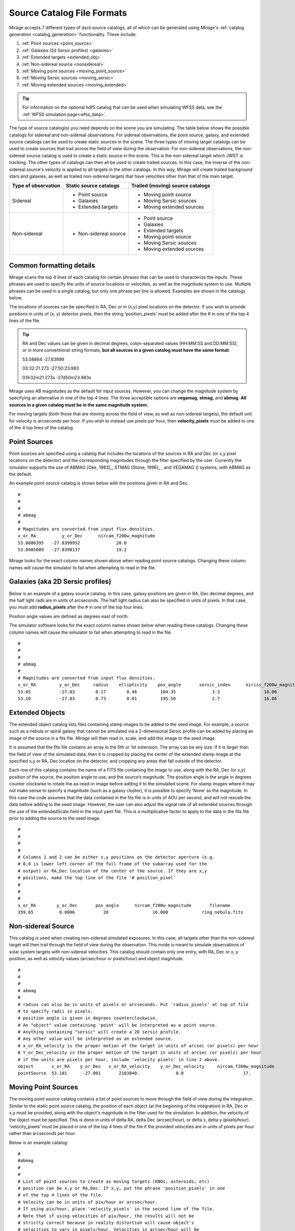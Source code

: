 .. _catalogs:

Source Catalog File Formats
===========================

Mirage accepts 7 different types of ascii source catalogs, all of which can be generated using `Mirage's` :ref:`catalog generation <catalog_generation>` functionality. These include:

1. :ref:`Point sources <point_source>`
2. :ref:`Galaxies (2d Sersic profiles) <galaxies>`
3. :ref:`Extended targets <extended_obj>`
4. :ref:`Non-sidereal source <nonsidereal>`
5. :ref:`Moving point sources <moving_point_source>`
6. :ref:`Moving Sersic sources <moving_sersic>`
7. :ref:`Moving extended sources <moving_extended>`

.. tip::
    For information on the optional hdf5 catalog that can be used when simulating WFSS data, see the :ref:`WFSS simulation page<wfss_data>`.

The type of source catalog(s) you need depends on the scene you are simulating. The table below shows the possible catalogs for sidereal and non-sidereal observations. For sidereal observations, the point source, galaxy, and extended source catalogs can be used to create static sources in the scene. The three types of moving target catalogs can be used to create sources that trail across the field of view during the observation. For non-sidereal observations, the non-sidereal source catalog is used to create a static source in the scene. This is the non-sidereal target which JWST is tracking. The other types of catalogs can then all be used to create trailed sources. In this case, the inverse of the non-sidereal source's velocity is applied to all targets in the other catalogs. In this way, Mirage will create trailed background stars and galaxies, as well as trailed non-sidereal targets that have velocities other than that of the main target.

+---------------------+------------------------+----------------------------------+
| Type of observation | Static source catalogs | Trailed (moving) source catalogs |
+=====================+========================+==================================+
|      Sidereal       |    - Point source      |       - Moving point source      |
|                     |    - Galaxies          |       - Moving Sersic sources    |
|                     |    - Extended targets  |       - Moving extended sources  |
+---------------------+------------------------+----------------------------------+
|    Non-sidereal     |  - Non-sidereal source |       - Point source             |
|                     |                        |       - Galaxies                 |
|                     |                        |       - Extended targets         |
|                     |                        |       - Moving point source      |
|                     |                        |       - Moving Sersic sources    |
|                     |                        |       - Moving extended sources  |
+---------------------+------------------------+----------------------------------+


Common formatting details
-------------------------
Mirage scans the top 4 lines of each catalog for certain phrases that can be used to characterize the inputs. These phrases are used to specify the units of source locations or velocities, as well as the magnitude system to use. Multiple phrases can be used in a single catalog, but only one phrase per line is allowed. Examples are shown in the catalogs below.

The locations of sources can be specified in RA, Dec or in (x,y) pixel locations on the detector. If you wish to provide positions in units of (x, y) detector pixels, then the string ‘position_pixels’ must be added after the # in one of the top 4 lines of the file.

.. tip::

    RA and Dec values can be given in decimal degrees, colon-separated values (HH:MM:SS and DD:MM:SS), or in more conventional string formats, **but all sources in a given catalog must have the same format**:

    53.08864      -27.83999

    03:32:21.273  -27:50:23.983

    03h32m21.273s -27d50m23.983s


Mirage uses AB magnitudes as the default for input sources. However, you can change the magnitude system by specifying an alternative in one of the top 4 lines. The three acceptible options are **vegamag**, **stmag**, and **abmag**. **All sources in a given catalog must be in the same magnitude system.**

For moving targets (both those that are moving across the field of view, as well as non-sidereal targets), the default unit for velocity is arcseconds per hour. If you wish to instead use pixels per hour, then **velocity_pixels** must be added to one of the 4 top lines of the catalog.

.. _point_source:

Point Sources
-------------
Point sources are specified using a catalog that includes the locations of the sources in RA and Dec (or x,y pixel locations on the detector) and the corresponding magnitudes through the filter specified by the user. Currently the simulator supports the use of ABMAG [Oke, 1983]_, STMAG [Stone, 1996]_ , and VEGAMAG () systems, with ABMAG as the default.

An example point source catalog is shown below with the positions given in RA and Dec.

::

	#
	#
	#
	# abmag
	#
	# Magnitudes are converted from input flux densities.
	x_or_RA          y_or_Dec      nircam_f200w_magnitude
	53.0886395   -27.8399952              20.0
	53.0985009   -27.8398137              19.2

Mirage looks for the exact column names shown above when reading point source catalogs. Changing these column names will cause the simulator to fail when attempting to read in the file.


.. [Oke, 1983] `ApJ 266, 713 <https://ui.adsabs.harvard.edu/#abs/1983ApJ...266..713O/abstract>`_
.. [Stone, 1996] `ApJS 107, 423 <https://ui.adsabs.harvard.edu/#abs/1996ApJS..107..423S/abstract>`_

.. _galaxies:

Galaxies (aka 2D Sersic profiles)
---------------------------------

Below is an example of a galaxy source catalog. In this case, galaxy positions are given in RA, Dec decimal degrees, and the half light radii are in units of arcseconds. The half light radius can also be specified in units of pixels. In that case, you must add **radius_pixels** after the # in one of the top four lines.

Position angle values are defined as degrees east of north.

The simulator software looks for the exact column names shown below when reading these catalogs. Changing these column names will cause the simulator to fail when attempting to read in the file.

::

	#
	#
	#
	# abmag
	#
	# Magnitudes are converted from input flux densities.
	x_or_RA         y_or_Dec     radius    ellipticity    pos_angle       sersic_index      niriss_f200w_magnitude
	53.05           -27.83        0.17        0.46         104.35              3.3                 18.06
	53.10           -27.83        0.73        0.01         195.50              2.7                 16.86

.. _extended_obj:

Extended Objects
----------------

The extended object catalog lists files containing stamp images to be added to the seed image. For example, a source such as a nebula or spiral galaxy that cannot be simulated via a 2-dimensional Sersic profile can be added by placing an image of the source in a fits file. `Mirage` will then read in, scale, and add this image to the seed image.

It is assumed that the fits file contains an array in the 0th or 1st extension. The array can be any size. If it is larger than the field of view of the simulated data, then it is cropped by placing the center of the extended stamp image at the specified x,y or RA, Dec location on the detector, and cropping any areas that fall outside of the detector.

Each row of this catalog contains the name of a FITS file containing the image to use, along with the RA, Dec (or x,y) position of the source, the position angle to use, and the source’s magnitude. The position angle is the angle in degrees counter clockwise to rotate the as-read-in image before adding it to the simulated scene. For stamp images where it may not make sense to specify a magnitude (such as a galaxy cluster), it is possible to specify ‘None’ as the magnitude. In this case the code assumes that the data contained in the fits file is in units of ADU per second, and will not rescale the data before adding to the seed image. However, the user can also adjust the signal rate of all extended sources through the use of the extendedScale field in the input yaml file. This is a multiplicative factor to apply to the data in the fits file prior to adding the source to the seed image.

::

	#
	#
	#
	#
	# Columns 1 and 2 can be either x,y positions on the detector aperture (e.g.
	# 0,0 is lower left corner of the full frame of the subarray used for the
	# output) or RA,Dec location of the center of the source. If they are x,y
	# positions, make the top line of the file '# position_pixel'
	#
	#
	#
	x_or_RA        y_or_Dec       pos_angle      nircam_f200w_magnitude       filename
	359.65          0.0006           20                 16.000             ring_nebula.fits


.. _nonsidereal:

Non-sidereal Source
-------------------

This catalog is used when creating non-sidereal simulated exposures. In this case, all targets other than the non-sidereal target will then trail through the field of view during the observation. This mode is meant to simulate observations of solar system targets with non-sidereal velocities. This catalog should contain only one entry, with RA, Dec or x, y position, as well as velocity values (arcsec/hour or pixels/hour) and object magnitude.

::

	#
	#
	#
	# abmag
	#
	# radius can also be in units of pixels or arcseconds. Put 'radius_pixels' at top of file
	# to specify radii in pixels.
	# position angle is given in degrees counterclockwise.
	# An "object" value containing 'point' will be interpreted as a point source.
	# Anything containing "sersic" will create a 2D sersic profile.
	# Any other value will be interpreted as an extended source.
	# x_or_RA_velocity is the proper motion of the target in units of arcsec (or pixels) per hour
	# Y_or_Dec_velocity is the proper motion of the target in units of arcsec (or pixels) per hour
	# if the units are pixels per hour, include 'velocity pixels' in line 2 above.
	object       x_or_RA    y_or_Dec   x_or_RA_velocity    y_or_Dec_velocity     nircam_f200w_magnitude
	pointSource  53.101      -27.801       2103840.              0.0                       17.

.. _moving_point_source:

Moving Point Sources
--------------------

The moving point source catalog contains a list of point sources to move through the field of view during the integration. Similar to the static point source catalog, the position of each object (at the beginning of the integration) in RA, Dec or x,y must be provided, along with the object's magnitude in the filter used for the simulation. In addition, the velocity of the object must be specified. This is done in units of delta RA, delta Dec (arcsec/hour), or delta x, delta y (pixels/hour). ‘velocity_pixels’ must be placed in one of the top 4 lines of the file if the provided velocities are in units of pixels per hour rather than arcseconds per hour.

Below is an example catalog:

::

	#
	#abmag
	#
	#
	# List of point sources to create as moving targets (KBOs, asteroids, etc)
	# position can be x,y or RA,Dec. If x,y, put the phrase 'position_pixels' in one
	# of the top 4 lines of the file.
	# Velocity can be in units of pix/hour or arcsec/hour.
	# If using pix/hour, place 'velocity_pixels' in the second line of the file.
	# Note that if using velocities of pix/hour, the results will not be
	# strictly correct because in reality distortion will cause object's
	# velocities to vary in pixels/hour. Velocities in arcsec/hour will be
	# constant.
	x_or_RA    y_or_Dec   nircam_f200w_magnitude  x_or_RA_velocity   y_or_Dec_velocity
	53.0985    -27.8015       14                        180                 180

.. _moving_sersic:

Moving 2D Sersic Objects
------------------------

This option may be useful for simulating moving moons around a primary target that is being tracked. Similar to the static galaxy inputs, each moving target in this catalog must have an initial position in RA, Dec or x,y specified, along with a radius in arcseconds or pixels, ellipticity, position angle, Sersic index, and magnitude. In addition, velocities in the RA, Dec or x,y directions must be specified in units of arcseconds or pixels per hour.

::

	#
	#
	#
	#abmag
	# Columns 1 and 2 can be either x,y positions on the detector aperture (e.g.
	# 0,0 is lower left corner of the full frame of the subarray used for the
	# output) or RA,Dec location of the center of the source. If they are x,y
	# positions, make the top line of the file '# position_pixels'
	#
	# radius is the half-light radius in pixels or arcseconds. If in pixels
	# make the second line of the file '# radius_pixels
	#
	# pos_angle is the position angle of the semimajor axis, in degrees.
	# 0 causes the semi-major axis to be horizontal.
	x_or_RA   y_or_Dec  radius  ellipticity  pos_angle  sersic_index  nircam_f200w_magnitude  x_or_RA_velocity  y_or_Dec_velocity
	354.765   0.00064    1.0       0.25         20          2.0            16.000                  -0.5              -0.02


.. _moving_extended:

Moving Extended Sources
-----------------------

Similar to the catalog of static extended targets, this catalog contains a fits filename for each source containing the stamp image to use for the object, along with an initial position in RA, Dec or x,y, the object's magnitude, and position angle (of the array as read in from the fits file). In addition, velocities in the RA, Dec (arcsec/hour) or x,y directions (pixels/hour) must be specified.

::

	#
	#
	#
	#abmag
	# List of stamp image files to read in and use to create moving targets.
	# This is the method to use in order to create moving targets of
	# extended sources, like planets, moons, etc.
	# position can be x,y or RA,Dec. Velocity can be in units of pix/hour or arcsec/hour.
	# If using pix/hour, place 'velocity_pixels' in one of the top 4 lines.
	# Note that if using velocities of pix/hour, the results will not be
	# strictly correct because in reality distortion will cause object's
	# velocities to vary in pixels/sec. Velocities in arcsec/hour will be
	# constant.
	filename            x_or_RA    y_or_Dec   nircam_f200w_magnitude   pos_angle    x_or_RA_velocity   y_or_Dec_velocity
	ring_nebula.fits    0.007       0.003             12.0               0.0             -0.5               -0.02
